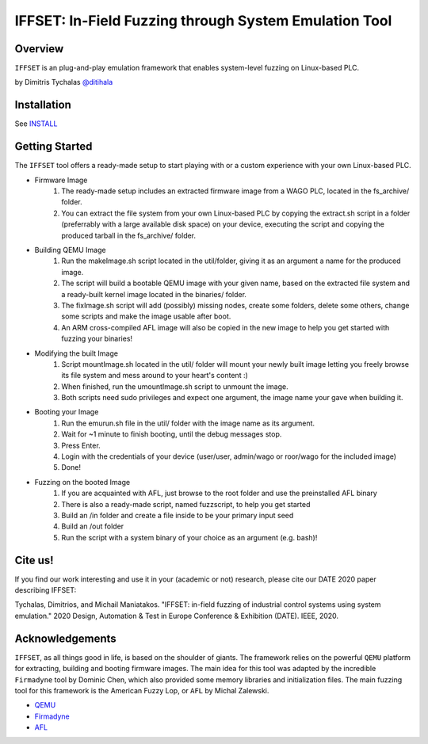 ******************************************************
IFFSET: In-Field Fuzzing through System Emulation Tool
******************************************************

Overview
========

``IFFSET`` is an plug-and-play emulation framework that enables system-level fuzzing on Linux-based PLC.

by Dimitris Tychalas `\@ditihala`_

.. _`\@ditihala`: https://www.twitter.com/ditihala




Installation
============

See INSTALL_

.. _INSTALL: INSTALL.rst


Getting Started
=============

The ``IFFSET`` tool offers a ready-made setup to start playing with or a custom experience with your own Linux-based PLC.

* Firmware Image
	1. The ready-made setup includes an extracted firmware image from a WAGO PLC, located in the fs_archive/ folder. 
	2. You can extract the file system from your own Linux-based PLC by copying the extract.sh script in a folder (preferrably with a large available disk space) on your device, executing the script and copying the produced tarball in the fs_archive/ folder.

* Building QEMU Image
	1. Run the makeImage.sh script located in the util/folder, giving it as an argument a name for the produced image.
	2. The script will build a bootable QEMU image with your given name, based on the extracted file system and a ready-built kernel image located in the binaries/ folder.
	3. The fixImage.sh script will add (possibly) missing nodes, create some folders, delete some others, change some scripts and make the image usable after boot.
	4. An ARM cross-compiled AFL image will also be copied in the new image to help you get started with fuzzing your binaries!

* Modifying the built Image
	1. Script mountImage.sh located in the util/ folder will mount your newly built image letting you freely browse its file system and mess around to your heart's content :)
	2. When finished, run the umountImage.sh script to unmount the image.
	3. Both scripts need sudo privileges and expect one argument, the image name your gave when building it.

* Booting your Image
	1. Run the emurun.sh file in the util/ folder with the image name as its argument.
	2. Wait for ~1 minute to finish booting, until the debug messages stop.
	3. Press Enter. 
	4. Login with the credentials of your device (user/user, admin/wago or roor/wago for the included image)
	5. Done!

* Fuzzing on the booted Image
	1. If you are acquainted with AFL, just browse to the root folder and use the preinstalled AFL binary
	2. There is also a ready-made script, named fuzzscript, to help you get started
	3. Build an /in folder and create a file inside to be your primary input seed 
	4. Build an /out folder 
	5. Run the script with a system binary of your choice as an argument (e.g. bash)!

Cite us!
========
If you find our work interesting and use it in your (academic or not) research, please cite our DATE 2020 paper describing IFFSET:

Tychalas, Dimitrios, and Michail Maniatakos. "IFFSET: in-field fuzzing of industrial control systems using system emulation." 2020 Design, Automation & Test in Europe Conference & Exhibition (DATE). IEEE, 2020.

Acknowledgements
================

``IFFSET``, as all things good in life, is based on the shoulder of giants. The framework relies on the powerful ``QEMU`` platform for extracting, building and booting firmware images. The main idea for this tool was adapted by the incredible ``Firmadyne`` tool by Dominic Chen, which also provided some memory libraries and initialization files. The main fuzzing tool for this framework is the American Fuzzy Lop, or ``AFL`` by Michal Zalewski.

* `QEMU <http://qemu.org/>`__
* `Firmadyne <https://github.com/firmadyne/firmadyne/>`__
* `AFL <https://lcamtuf.coredump.cx/afl/>`__
